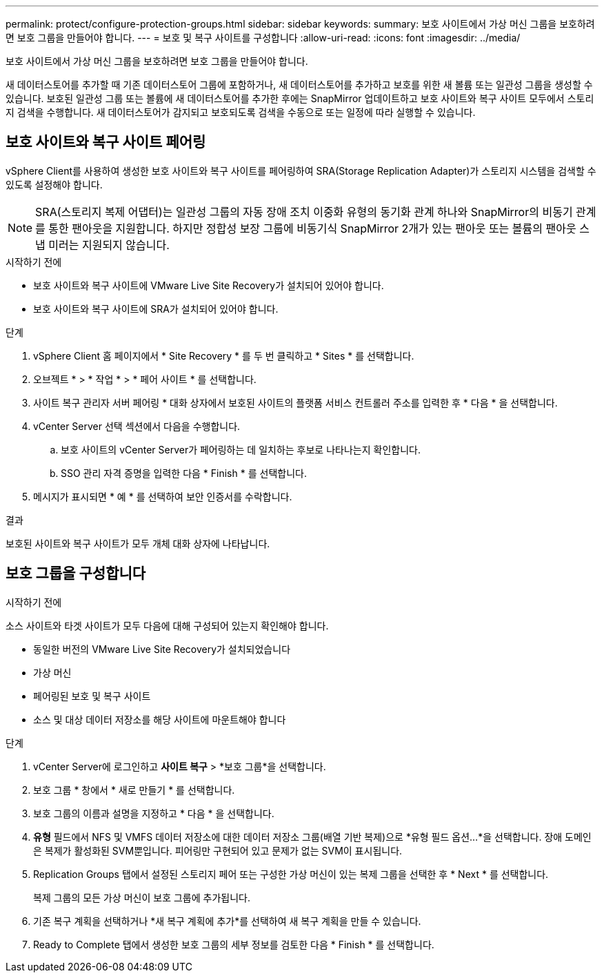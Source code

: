 ---
permalink: protect/configure-protection-groups.html 
sidebar: sidebar 
keywords:  
summary: 보호 사이트에서 가상 머신 그룹을 보호하려면 보호 그룹을 만들어야 합니다. 
---
= 보호 및 복구 사이트를 구성합니다
:allow-uri-read: 
:icons: font
:imagesdir: ../media/


[role="lead"]
보호 사이트에서 가상 머신 그룹을 보호하려면 보호 그룹을 만들어야 합니다.

새 데이터스토어를 추가할 때 기존 데이터스토어 그룹에 포함하거나, 새 데이터스토어를 추가하고 보호를 위한 새 볼륨 또는 일관성 그룹을 생성할 수 있습니다. 보호된 일관성 그룹 또는 볼륨에 새 데이터스토어를 추가한 후에는 SnapMirror 업데이트하고 보호 사이트와 복구 사이트 모두에서 스토리지 검색을 수행합니다. 새 데이터스토어가 감지되고 보호되도록 검색을 수동으로 또는 일정에 따라 실행할 수 있습니다.



== 보호 사이트와 복구 사이트 페어링

vSphere Client를 사용하여 생성한 보호 사이트와 복구 사이트를 페어링하여 SRA(Storage Replication Adapter)가 스토리지 시스템을 검색할 수 있도록 설정해야 합니다.


NOTE: SRA(스토리지 복제 어댑터)는 일관성 그룹의 자동 장애 조치 이중화 유형의 동기화 관계 하나와 SnapMirror의 비동기 관계를 통한 팬아웃을 지원합니다. 하지만 정합성 보장 그룹에 비동기식 SnapMirror 2개가 있는 팬아웃 또는 볼륨의 팬아웃 스냅 미러는 지원되지 않습니다.

.시작하기 전에
* 보호 사이트와 복구 사이트에 VMware Live Site Recovery가 설치되어 있어야 합니다.
* 보호 사이트와 복구 사이트에 SRA가 설치되어 있어야 합니다.


.단계
. vSphere Client 홈 페이지에서 * Site Recovery * 를 두 번 클릭하고 * Sites * 를 선택합니다.
. 오브젝트 * > * 작업 * > * 페어 사이트 * 를 선택합니다.
. 사이트 복구 관리자 서버 페어링 * 대화 상자에서 보호된 사이트의 플랫폼 서비스 컨트롤러 주소를 입력한 후 * 다음 * 을 선택합니다.
. vCenter Server 선택 섹션에서 다음을 수행합니다.
+
.. 보호 사이트의 vCenter Server가 페어링하는 데 일치하는 후보로 나타나는지 확인합니다.
.. SSO 관리 자격 증명을 입력한 다음 * Finish * 를 선택합니다.


. 메시지가 표시되면 * 예 * 를 선택하여 보안 인증서를 수락합니다.


.결과
보호된 사이트와 복구 사이트가 모두 개체 대화 상자에 나타납니다.



== 보호 그룹을 구성합니다

.시작하기 전에
소스 사이트와 타겟 사이트가 모두 다음에 대해 구성되어 있는지 확인해야 합니다.

* 동일한 버전의 VMware Live Site Recovery가 설치되었습니다
* 가상 머신
* 페어링된 보호 및 복구 사이트
* 소스 및 대상 데이터 저장소를 해당 사이트에 마운트해야 합니다


.단계
. vCenter Server에 로그인하고 *사이트 복구* > *보호 그룹*을 선택합니다.
. 보호 그룹 * 창에서 * 새로 만들기 * 를 선택합니다.
. 보호 그룹의 이름과 설명을 지정하고 * 다음 * 을 선택합니다.
. *유형* 필드에서 NFS 및 VMFS 데이터 저장소에 대한 데이터 저장소 그룹(배열 기반 복제)으로 *유형 필드 옵션...*을 선택합니다. 장애 도메인은 복제가 활성화된 SVM뿐입니다. 피어링만 구현되어 있고 문제가 없는 SVM이 표시됩니다.
. Replication Groups 탭에서 설정된 스토리지 페어 또는 구성한 가상 머신이 있는 복제 그룹을 선택한 후 * Next * 를 선택합니다.
+
복제 그룹의 모든 가상 머신이 보호 그룹에 추가됩니다.

. 기존 복구 계획을 선택하거나 *새 복구 계획에 추가*를 선택하여 새 복구 계획을 만들 수 있습니다.
. Ready to Complete 탭에서 생성한 보호 그룹의 세부 정보를 검토한 다음 * Finish * 를 선택합니다.

